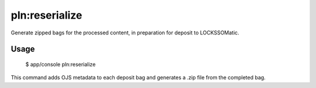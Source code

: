 pln:reserialize
===============

Generate zipped bags for the processed content, in preparation for
deposit to LOCKSSOMatic.

Usage
-----

    $ app/console pln:reserialize

This command adds OJS metadata to each deposit bag and generates a
.zip file from the completed bag.
